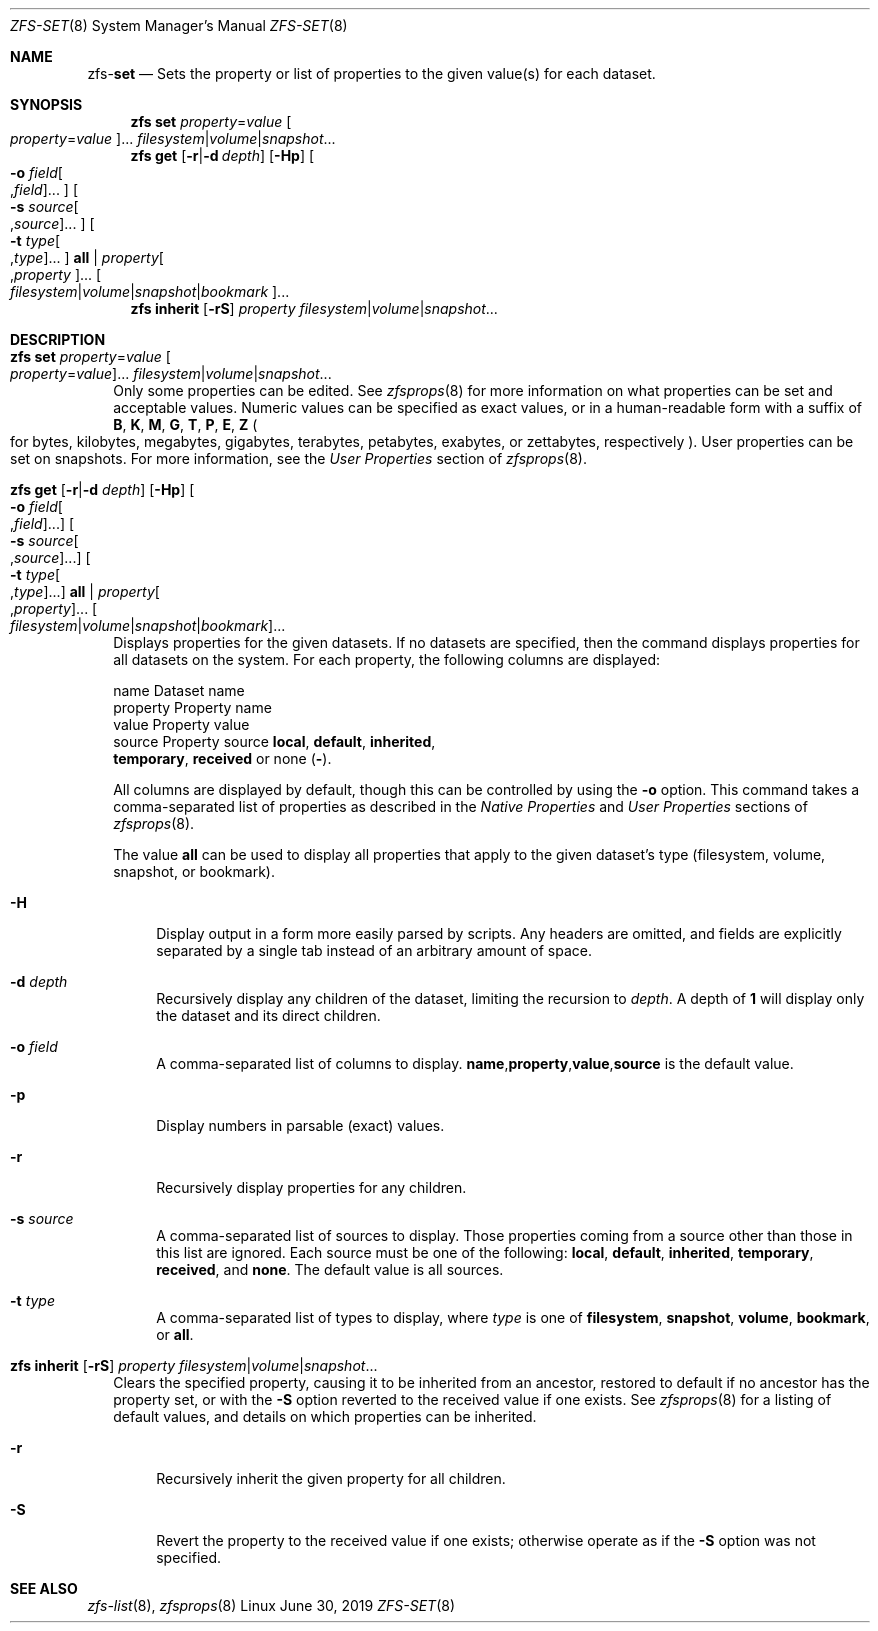 .\"
.\" CDDL HEADER START
.\"
.\" The contents of this file are subject to the terms of the
.\" Common Development and Distribution License (the "License").
.\" You may not use this file except in compliance with the License.
.\"
.\" You can obtain a copy of the license at usr/src/OPENSOLARIS.LICENSE
.\" or http://www.opensolaris.org/os/licensing.
.\" See the License for the specific language governing permissions
.\" and limitations under the License.
.\"
.\" When distributing Covered Code, include this CDDL HEADER in each
.\" file and include the License file at usr/src/OPENSOLARIS.LICENSE.
.\" If applicable, add the following below this CDDL HEADER, with the
.\" fields enclosed by brackets "[]" replaced with your own identifying
.\" information: Portions Copyright [yyyy] [name of copyright owner]
.\"
.\" CDDL HEADER END
.\"
.\"
.\" Copyright (c) 2009 Sun Microsystems, Inc. All Rights Reserved.
.\" Copyright 2011 Joshua M. Clulow <josh@sysmgr.org>
.\" Copyright (c) 2011, 2019 by Delphix. All rights reserved.
.\" Copyright (c) 2013 by Saso Kiselkov. All rights reserved.
.\" Copyright (c) 2014, Joyent, Inc. All rights reserved.
.\" Copyright (c) 2014 by Adam Stevko. All rights reserved.
.\" Copyright (c) 2014 Integros [integros.com]
.\" Copyright 2019 Richard Laager. All rights reserved.
.\" Copyright 2018 Nexenta Systems, Inc.
.\" Copyright 2019 Joyent, Inc.
.\"
.Dd June 30, 2019
.Dt ZFS-SET 8
.Os Linux
.Sh NAME
.Nm zfs Ns Pf - Cm set
.Nd Sets the property or list of properties to the given value(s) for each dataset.
.Sh SYNOPSIS
.Nm
.Cm set
.Ar property Ns = Ns Ar value Oo Ar property Ns = Ns Ar value Oc Ns ...
.Ar filesystem Ns | Ns Ar volume Ns | Ns Ar snapshot Ns ...
.Nm
.Cm get
.Op Fl r Ns | Ns Fl d Ar depth
.Op Fl Hp
.Oo Fl o Ar field Ns Oo , Ns Ar field Oc Ns ... Oc
.Oo Fl s Ar source Ns Oo , Ns Ar source Oc Ns ... Oc
.Oo Fl t Ar type Ns Oo , Ns Ar type Oc Ns ... Oc
.Cm all | Ar property Ns Oo , Ns Ar property Oc Ns ...
.Oo Ar filesystem Ns | Ns Ar volume Ns | Ns Ar snapshot Ns | Ns Ar bookmark Oc Ns ...
.Nm
.Cm inherit
.Op Fl rS
.Ar property Ar filesystem Ns | Ns Ar volume Ns | Ns Ar snapshot Ns ...
.Sh DESCRIPTION
.Bl -tag -width ""
.It Xo
.Nm
.Cm set
.Ar property Ns = Ns Ar value Oo Ar property Ns = Ns Ar value Oc Ns ...
.Ar filesystem Ns | Ns Ar volume Ns | Ns Ar snapshot Ns ...
.Xc
Only some properties can be edited.
See
.Xr zfsprops 8
for more information on what properties can be set and acceptable
values.
Numeric values can be specified as exact values, or in a human-readable form
with a suffix of
.Sy B , K , M , G , T , P , E , Z
.Po for bytes, kilobytes, megabytes, gigabytes, terabytes, petabytes, exabytes,
or zettabytes, respectively
.Pc .
User properties can be set on snapshots.
For more information, see the
.Em User Properties
section of
.Xr zfsprops 8 .
.It Xo
.Nm
.Cm get
.Op Fl r Ns | Ns Fl d Ar depth
.Op Fl Hp
.Oo Fl o Ar field Ns Oo , Ns Ar field Oc Ns ... Oc
.Oo Fl s Ar source Ns Oo , Ns Ar source Oc Ns ... Oc
.Oo Fl t Ar type Ns Oo , Ns Ar type Oc Ns ... Oc
.Cm all | Ar property Ns Oo , Ns Ar property Oc Ns ...
.Oo Ar filesystem Ns | Ns Ar volume Ns | Ns Ar snapshot Ns | Ns Ar bookmark Oc Ns ...
.Xc
Displays properties for the given datasets.
If no datasets are specified, then the command displays properties for all
datasets on the system.
For each property, the following columns are displayed:
.Bd -literal
    name      Dataset name
    property  Property name
    value     Property value
    source    Property source  \fBlocal\fP, \fBdefault\fP, \fBinherited\fP,
              \fBtemporary\fP, \fBreceived\fP or none (\fB-\fP).
.Ed
.Pp
All columns are displayed by default, though this can be controlled by using the
.Fl o
option.
This command takes a comma-separated list of properties as described in the
.Em Native Properties
and
.Em User Properties
sections of
.Xr zfsprops 8 .
.Pp
The value
.Sy all
can be used to display all properties that apply to the given dataset's type
.Pq filesystem, volume, snapshot, or bookmark .
.Bl -tag -width "-H"
.It Fl H
Display output in a form more easily parsed by scripts.
Any headers are omitted, and fields are explicitly separated by a single tab
instead of an arbitrary amount of space.
.It Fl d Ar depth
Recursively display any children of the dataset, limiting the recursion to
.Ar depth .
A depth of
.Sy 1
will display only the dataset and its direct children.
.It Fl o Ar field
A comma-separated list of columns to display.
.Sy name Ns \&, Ns Sy property Ns \&, Ns Sy value Ns \&, Ns Sy source
is the default value.
.It Fl p
Display numbers in parsable
.Pq exact
values.
.It Fl r
Recursively display properties for any children.
.It Fl s Ar source
A comma-separated list of sources to display.
Those properties coming from a source other than those in this list are ignored.
Each source must be one of the following:
.Sy local ,
.Sy default ,
.Sy inherited ,
.Sy temporary ,
.Sy received ,
and
.Sy none .
The default value is all sources.
.It Fl t Ar type
A comma-separated list of types to display, where
.Ar type
is one of
.Sy filesystem ,
.Sy snapshot ,
.Sy volume ,
.Sy bookmark ,
or
.Sy all .
.El
.It Xo
.Nm
.Cm inherit
.Op Fl rS
.Ar property Ar filesystem Ns | Ns Ar volume Ns | Ns Ar snapshot Ns ...
.Xc
Clears the specified property, causing it to be inherited from an ancestor,
restored to default if no ancestor has the property set, or with the
.Fl S
option reverted to the received value if one exists.
See
.Xr zfsprops 8
for a listing of default values, and details on which properties can be
inherited.
.Bl -tag -width "-r"
.It Fl r
Recursively inherit the given property for all children.
.It Fl S
Revert the property to the received value if one exists; otherwise operate as
if the
.Fl S
option was not specified.
.El
.El
.Sh SEE ALSO
.Xr zfs-list 8 ,
.Xr zfsprops 8
